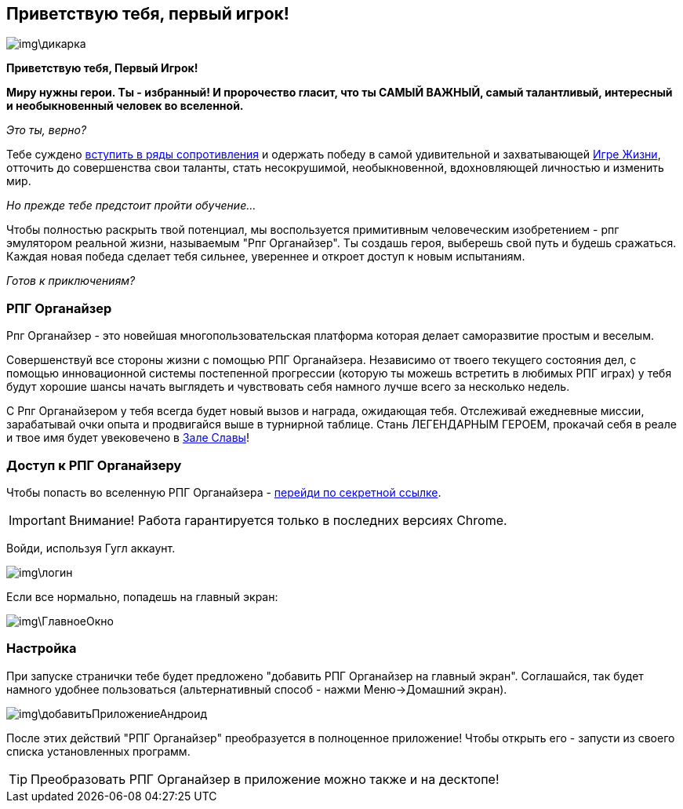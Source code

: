 == Приветствую тебя, первый игрок!

image::img\дикарка.jpg[]

*Приветствую тебя, Первый Игрок!*

*Миру нужны герои.
Ты - избранный!
И пророчество гласит, что ты САМЫЙ ВАЖНЫЙ, самый талантливый, интересный и необыкновенный человек во вселенной.*

_Это ты, верно?_

Тебе суждено http://eepurl.com/ciG_oL[вступить в ряды сопротивления] и одержать победу в самой удивительной и захватывающей http://nerdistway.blogspot.ru/2013/08/blog-post_5490.html[Игре Жизни], отточить до совершенства свои таланты, стать несокрушимой, необыкновенной, вдохновляющей личностью и изменить мир. 

_Но прежде тебе предстоит пройти обучение..._

Чтобы полностью раскрыть твой потенциал, мы воспользуется примитивным человеческим изобретением - рпг эмулятором реальной жизни, называемым "Рпг Органайзер".
Ты создашь героя, выберешь свой путь и будешь сражаться.
Каждая новая победа сделает тебя сильнее, увереннее и откроет доступ к новым испытаниям.

_Готов к приключениям?_

=== РПГ Органайзер

Рпг Органайзер - это новейшая многопользовательская платформа которая делает саморазвитие простым и веселым.

Совершенствуй все стороны жизни с помощью РПГ Органайзера.
Независимо от твоего текущего состояния дел, с помощью инновационной системы постепенной прогрессии (которую ты можешь встретить в любимых РПГ играх) у тебя будут хорошие шансы начать выглядеть и чувствовать себя намного лучше всего за несколько недель. 

С Рпг Органайзером у тебя всегда будет новый вызов и награда, ожидающая тебя.
Отслеживай ежедневные миссии, зарабатывай очки опыта и продвигайся выше в турнирной таблице.
Стань ЛЕГЕНДАРНЫМ ГЕРОЕМ, прокачай себя в реале и твое имя будет увековечено в http://nerdistway.blogspot.com/2013/05/blog-post_91.html[Зале Славы]!

=== Доступ к РПГ Органайзеру

Чтобы попасть во вселенную РПГ Органайзера - https://rpgorganizer-72d0b.firebaseapp.com/[перейди по секретной ссылке].

IMPORTANT: Внимание! Работа гарантируется только в последних версиях Chrome.

Войди, используя Гугл аккаунт.

image::img\логин.jpg[]

Если все нормально, попадешь на главный экран:

image::img\ГлавноеОкно.jpg[]

=== Настройка

При запуске странички тебе будет предложено "добавить РПГ Органайзер на главный экран".
Соглашайся, так будет намного удобнее пользоваться (альтернативный способ - нажми Меню->Домашний экран).

image::img\добавитьПриложениеАндроид.jpg[]

После этих действий "РПГ Органайзер" преобразуется в полноценное приложение!
Чтобы открыть его - запусти из своего списка установленных программ.

TIP: Преобразовать РПГ Органайзер в приложение можно также и на десктопе!